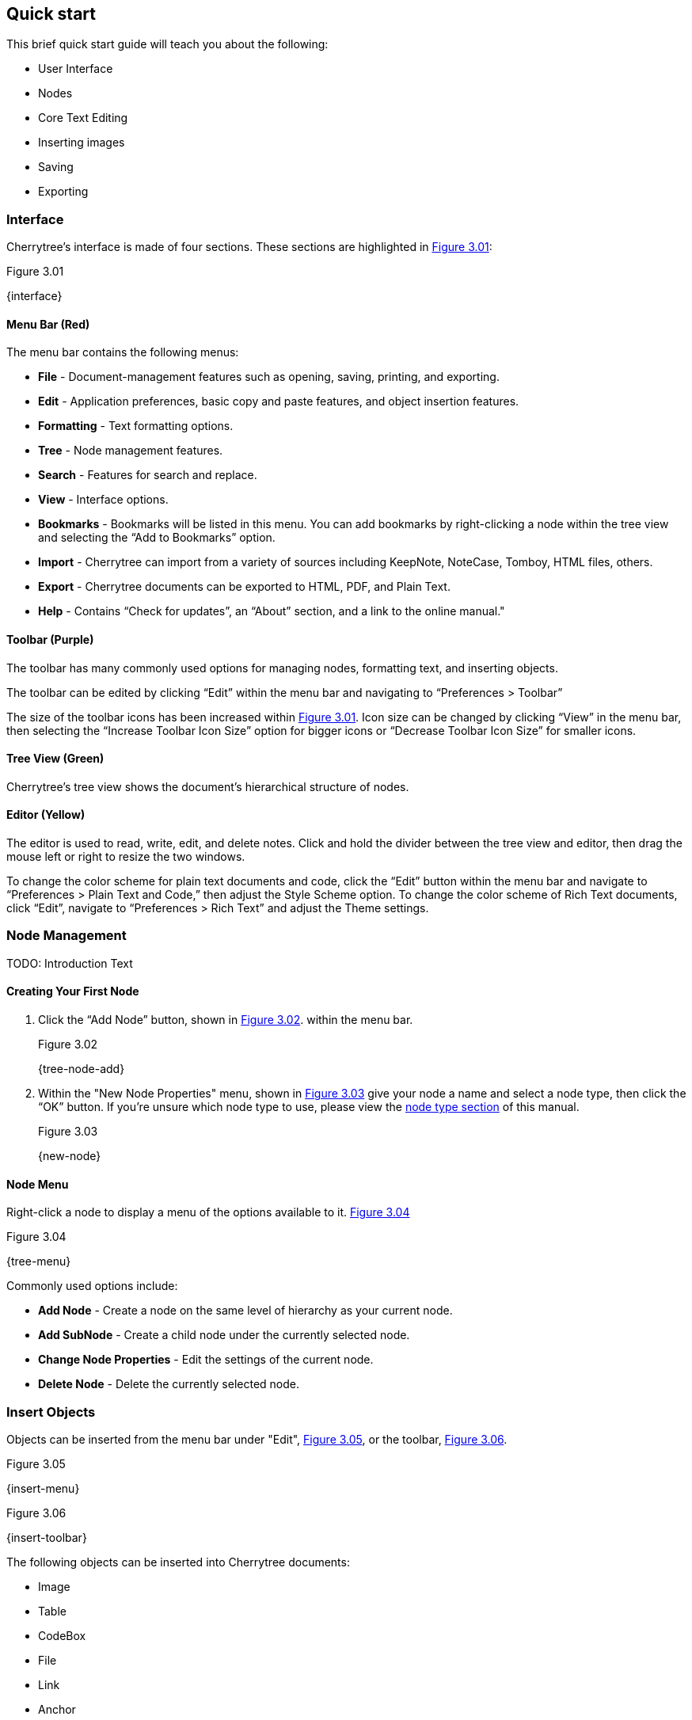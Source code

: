 == Quick start

This brief quick start guide will teach you about the following:

* User Interface
* Nodes
* Core Text Editing
* Inserting images
* Saving
* Exporting

=== Interface

Cherrytree’s interface is made of four sections. These sections are highlighted in <<figure-3.01>>:

[[figure-3.01]]
.Figure 3.01
{interface}

==== Menu Bar (Red)

The menu bar contains the following menus:

* *File* - Document-management features such as opening, saving, printing, and exporting.
* *Edit* - Application preferences, basic copy and paste features, and object insertion features.
* *Formatting* - Text formatting options.
* *Tree* - Node management features.
* *Search* - Features for search and replace.
* *View* - Interface options.
* *Bookmarks* - Bookmarks will be listed in this menu. You can add bookmarks by right-clicking a node within the tree view and selecting the “Add to Bookmarks” option.
* *Import* - Cherrytree can import from a variety of sources including KeepNote, NoteCase, Tomboy, HTML files, others.
* *Export* - Cherrytree documents can be exported to HTML, PDF, and Plain Text.
* *Help* - Contains “Check for updates”, an “About” section, and a link to the online manual."

==== Toolbar (Purple)

The toolbar has many commonly used options for managing nodes, formatting text, and inserting objects.

The toolbar can be edited by clicking “Edit” within the menu bar and navigating to “Preferences > Toolbar”

The size of the toolbar icons has been increased within <<figure-3.01>>. Icon size can be changed by clicking “View” in the menu bar, then selecting the “Increase Toolbar Icon Size” option for bigger icons or “Decrease Toolbar Icon Size” for smaller icons.

==== Tree View (Green)

Cherrytree’s tree view shows the document’s hierarchical structure of nodes.

==== Editor (Yellow)

The editor is used to read, write, edit, and delete notes. Click and hold the divider between the tree view and editor, then drag the mouse left or right to resize the two windows.

To change the color scheme for plain text documents and code, click the “Edit” button within the menu bar and navigate to “Preferences > Plain Text and Code,” then adjust the Style Scheme option. To change the color scheme of Rich Text documents, click “Edit”, navigate to “Preferences > Rich Text” and adjust the Theme settings.

=== Node Management

TODO: Introduction Text

==== Creating Your First Node

[start=1]
. Click the “Add Node” button, shown in <<figure-3.02>>. within the menu bar. +
+
[[figure-3.02]]
.Figure 3.02
{tree-node-add}

. Within the "New Node Properties" menu, shown in <<figure-3.03>> give your node a name and select a node type, then click the “OK” button. If you’re unsure which node type to use, please view the link:#_choosing_a_node_type[node type section] of this manual. +
+
[[figure-3.03]]
.Figure 3.03
{new-node}


==== Node Menu

Right-click a node to display a menu of the options available to it. <<figure-3.04>> +

[[figure-3.04]]
.Figure 3.04
{tree-menu}

Commonly used options include:

* *Add Node* - Create a node on the same level of hierarchy as your current node.
* *Add SubNode* - Create a child node under the currently selected node.
* *Change Node Properties* - Edit the settings of the current node.
* *Delete Node* - Delete the currently selected node.

=== Insert Objects

Objects can be inserted from the menu bar under "Edit", <<figure-3.05>>, or the toolbar, <<figure-3.06>>. 

[[figure-3.05]]
.Figure 3.05
{insert-menu}

[[figure-3.06]]
.Figure 3.06
{insert-toolbar}

The following objects can be inserted into Cherrytree documents:

* Image
* Table
* CodeBox
* File
* Link
* Anchor
* TOC (Table of Contents)
* Timestamp
* Special Character
* Horizontal Rule

=== Save Your Notes

[start=1]
. You can save your document by holding "Ctrl" and pressing "s" or clicking "File" within the menu bar and selecting the "Save" option, as shown in <<figure-3.07>>. +
+
If you have previously saved the current document, you do not need to perform anymore steps. +
+
[[figure-3.07]]
.Figure 3.07
{save-menu}

. If this is your first time saving the current document, you will be prompted to select a save type, as shown in <<figure-3.08>>. If you are unsure which type to select, please visit the link:#_saving[save section] for more details. +
+
[[figure-3.08]]
.Figure 3.08
{save-type}

. After you have selected a type you will be prompted to give your document a name and select a folder to save it to. <<figure-3.10>> +
+
[[figure-3.09]]
.Figure 3.09
{save-as}

=== Export the Document

[start=1]
. To export your document, click "Export" within the menu bar and select a type of document type. <<figure-3.10>> +
+
[[figure-3.10]]
.Figure 3.10
{export-menu}

. When prompted, select the scope of content to be exported then click the "OK" button. <<figure-3.11>> +
+
[[figure-3.11]]
.Figure 3.11
{export-scope}

. After you have selected a type you will be prompted to give your document a name and select a folder to save it to. <<figure-3.12>> +
+
[[figure-3.12]]
.Figure 3.12
{save-as}
